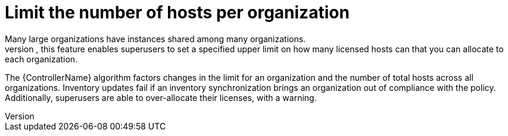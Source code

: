 [id="con-controller-overview-host-limits_{context}"]

:mod-docs-content-type: <CONCEPT>

= Limit the number of hosts per organization
Many large organizations have instances shared among many organizations.
To ensure that one organization cannot use all the licensed hosts, this feature enables superusers to set a specified upper limit on how many licensed hosts can that you can allocate to each organization.
The {ControllerName} algorithm factors changes in the limit for an organization and the number of total hosts across all organizations.
Inventory updates fail if an inventory synchronization brings an organization out of compliance with the policy.
Additionally, superusers are able to over-allocate their licenses, with a warning.